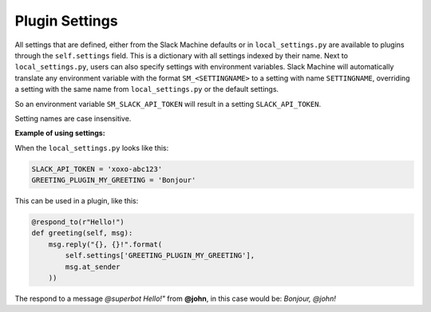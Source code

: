 .. _plugin settings:

Plugin Settings
===============

All settings that are defined, either from the Slack Machine defaults or in ``local_settings.py`` 
are available to plugins through the ``self.settings`` field. This is a dictionary with all 
settings indexed by their name. Next to ``local_settings.py``, users can also specify settings 
with environment variables. Slack Machine will automatically translate any environment variable 
with the format ``SM_<SETTINGNAME>`` to a setting with name ``SETTINGNAME``, overriding a setting 
with the same name from ``local_settings.py`` or the default settings.

So an environment variable ``SM_SLACK_API_TOKEN`` will result in a setting ``SLACK_API_TOKEN``.

Setting names are case insensitive.

**Example of using settings:**

When the ``local_settings.py`` looks like this:

.. code-block:: python

    SLACK_API_TOKEN = 'xoxo-abc123'
    GREETING_PLUGIN_MY_GREETING = 'Bonjour'

This can be used in a plugin, like this:

.. code-block:: python

    @respond_to(r"Hello!")
    def greeting(self, msg):
        msg.reply("{}, {}!".format(
            self.settings['GREETING_PLUGIN_MY_GREETING'],
            msg.at_sender
        ))

The respond to a message *@superbot Hello!"* from **@john**, in this case would be: *Bonjour, @john!*
